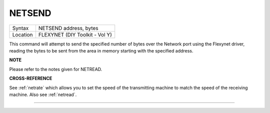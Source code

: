..  _netsend:

NETSEND
=======

+----------+-------------------------------------------------------------------+
| Syntax   |  NETSEND address, bytes                                           |
+----------+-------------------------------------------------------------------+
| Location |  FLEXYNET (DIY Toolkit - Vol Y)                                   |
+----------+-------------------------------------------------------------------+

This command will attempt to send the specified number of bytes over
the Network port using the Flexynet driver, reading the bytes to be sent
from the area in memory starting with the specified address.

**NOTE**

Please refer to the notes given for NETREAD.

**CROSS-REFERENCE**

See :ref:`netrate` which allows you to set the
speed of the transmitting machine to match the speed of the receiving
machine. Also see :ref:`netread`.

--------------


